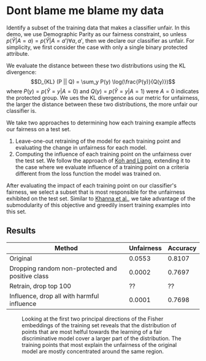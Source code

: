 * Dont blame me blame my data
Identify a subset of the training data that makes a classifier
unfair. In this demo, we use Demographic Parity as our fairness
constraint, so unless $p(\hat{Y} | A = a) = p(\hat{Y} | A = a')
\forall a, a'$, then we declare our classifier as unfair. For
simplicity, we first consider the case with only a single binary
protected attribute.

We evaluate the distance between these two distributions using the KL
divergence: $$D_{KL} (P || Q) = \sum_y P(y) \log(\frac{P(y)}{Q(y)})$$
where $P(y) = p(\hat{Y} = y | A = 0)$ and $Q(y) = p(\hat{Y} = y | A =
1)$ were $A = 0$ indicates the protected group. We ues the KL
divergence as our metric for unfairness, the larger the distance
between these two distributions, the more unfair our classifier is.

We take two approaches to determining how each training example
affects our fairness on a test set.
1. Leave-one-out retraining of the model for each training point and evaluating the change in unfairness for each model.
2. Computing the influence of each training point on the unfairness
   over the test set. We follow the approach of [[https://arxiv.org/pdf/1703.04730.pdf][Koh and Liang]],
   extending it to the case where we evaluate influence of a training
   point on a criteria different from the loss function the model was
   trained on.

After evaluating the impact of each training point on our classifier's
fairness, we select a subset that is most responsible for the
unfairness exhibited on the test set. Similar to [[https://arxiv.org/pdf/1810.10118.pdf][Khanna et al.]], we
take advantage of the submodularity of this objective and greedily
insert training examples into this set.
** Results
| Method                                           | Unfairness | Accuracy |
|--------------------------------------------------+------------+----------|
| Original                                         |     0.0553 |   0.8107 |
| Dropping random non-protected and positive class |     0.0002 |   0.7697 |
| Retrain, drop top 100                            |         ?? |       ?? |
| Influence, drop all with harmful influence       |     0.0001 |   0.7698 |

#+CAPTION: Looking at the first two principal directions of the Fisher embeddings of the training set reveals that the distribution of points that are most helful towards the learning of a fair discriminative model cover a larger part of the distribution. The training points that most explain the unfairness of the original model are mostly concentrated around the same region.
[[./fish_pca_hurtful.png]]
